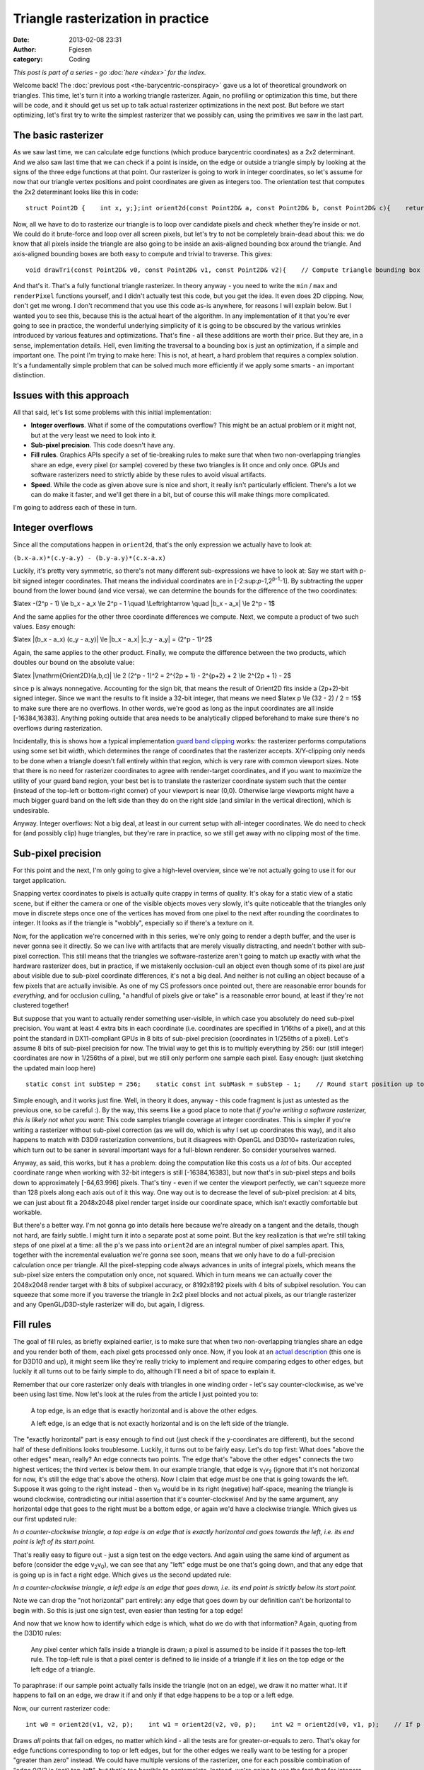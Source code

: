 Triangle rasterization in practice
##################################
:date: 2013-02-08 23:31
:author: Fgiesen
:category: Coding

*This post is part of a series - go :doc:`here <index>` for the index.*

Welcome back! The :doc:`previous post <the-barycentric-conspiracy>`
gave us a lot of theoretical
groundwork on triangles. This time, let's turn it into a working
triangle rasterizer. Again, no profiling or optimization this time, but
there will be code, and it should get us set up to talk actual
rasterizer optimizations in the next post. But before we start
optimizing, let's first try to write the simplest rasterizer that we
possibly can, using the primitives we saw in the last part.

The basic rasterizer
~~~~~~~~~~~~~~~~~~~~

As we saw last time, we can calculate edge functions (which produce
barycentric coordinates) as a 2x2 determinant. And we also saw last time
that we can check if a point is inside, on the edge or outside a
triangle simply by looking at the signs of the three edge functions at
that point. Our rasterizer is going to work in integer coordinates, so
let's assume for now that our triangle vertex positions and point
coordinates are given as integers too. The orientation test that
computes the 2x2 determinant looks like this in code:

::

    struct Point2D {    int x, y;};int orient2d(const Point2D& a, const Point2D& b, const Point2D& c){    return (b.x-a.x)*(c.y-a.y) - (b.y-a.y)*(c.x-a.x);}

Now, all we have to do to rasterize our triangle is to loop over
candidate pixels and check whether they're inside or not. We could do it
brute-force and loop over all screen pixels, but let's try to not be
completely brain-dead about this: we do know that all pixels inside the
triangle are also going to be inside an axis-aligned bounding box around
the triangle. And axis-aligned bounding boxes are both easy to compute
and trivial to traverse. This gives:

::

    void drawTri(const Point2D& v0, const Point2D& v1, const Point2D& v2){    // Compute triangle bounding box    int minX = min3(v0.x, v1.x, v2.x);    int minY = min3(v0.y, v1.y, v2.y);    int maxX = max3(v0.x, v1.x, v2.x);    int maxY = max3(v0.y, v1.y, v2.y);    // Clip against screen bounds    minX = max(minX, 0);    minY = max(minY, 0);    maxX = min(maxX, screenWidth - 1);    maxY = min(maxY, screenHeight - 1);    // Rasterize    Point2D p;    for (p.y = minY; p.y <= maxY; p.y++) {        for (p.x = minX; p.x <= maxX; p.x++) {            // Determine barycentric coordinates            int w0 = orient2d(v1, v2, p);            int w1 = orient2d(v2, v0, p);            int w2 = orient2d(v0, v1, p);            // If p is on or inside all edges, render pixel.            if (w0 >= 0 && w1 >= 0 && w2 >= 0)                renderPixel(p, w0, w1, w2);                   }    }}

And that's it. That's a fully functional triangle rasterizer. In theory
anyway - you need to write the ``min`` / ``max`` and ``renderPixel``
functions yourself, and I didn't actually test this code, but you get
the idea. It even does 2D clipping. Now, don't get me wrong. I don't
recommend that you use this code as-is anywhere, for reasons I will
explain below. But I wanted you to see this, because this is the actual
heart of the algorithm. In any implementation of it that you're ever
going to see in practice, the wonderful underlying simplicity of it is
going to be obscured by the various wrinkles introduced by various
features and optimizations. That's fine - all these additions are worth
their price. But they are, in a sense, implementation details. Hell,
even limiting the traversal to a bounding box is just an optimization,
if a simple and important one. The point I'm trying to make here: This
is not, at heart, a hard problem that requires a complex solution. It's
a fundamentally simple problem that can be solved much more efficiently
if we apply some smarts - an important distinction.

Issues with this approach
~~~~~~~~~~~~~~~~~~~~~~~~~

All that said, let's list some problems with this initial
implementation:

-  **Integer overflows**. What if some of the computations overflow?
   This might be an actual problem or it might not, but at the very
   least we need to look into it.
-  **Sub-pixel precision**. This code doesn't have any.
-  **Fill rules**. Graphics APIs specify a set of tie-breaking rules to
   make sure that when two non-overlapping triangles share an edge,
   every pixel (or sample) covered by these two triangles is lit once
   and only once. GPUs and software rasterizers need to strictly abide
   by these rules to avoid visual artifacts.
-  **Speed**. While the code as given above sure is nice and short, it
   really isn't particularly efficient. There's a lot we can do make it
   faster, and we'll get there in a bit, but of course this will make
   things more complicated.

I'm going to address each of these in turn.

Integer overflows
~~~~~~~~~~~~~~~~~

Since all the computations happen in ``orient2d``, that's the only
expression we actually have to look at:

``(b.x-a.x)*(c.y-a.y) - (b.y-a.y)*(c.x-a.x)``

Luckily, it's pretty very symmetric, so there's not many different
sub-expressions we have to look at: Say we start with p-bit signed
integer coordinates. That means the individual coordinates are in
[-2:sup:`p-1`,2\ :sup:`p-1`-1]. By subtracting the upper bound from the
lower bound (and vice versa), we can determine the bounds for the
difference of the two coordinates:

$latex -(2^p - 1) \\le b\_x - a\_x \\le 2^p - 1 \\quad \\Leftrightarrow
\\quad \|b\_x - a\_x\| \\le 2^p - 1$

And the same applies for the other three coordinate differences we
compute. Next, we compute a product of two such values. Easy enough:

$latex \|(b\_x - a\_x) (c\_y - a\_y)\| \\le \|b\_x - a\_x\| \|c\_y -
a\_y\| = (2^p - 1)^2$

Again, the same applies to the other product. Finally, we compute the
difference between the two products, which doubles our bound on the
absolute value:

$latex \|\\mathrm{Orient2D}(a,b,c)\| \\le 2 (2^p - 1)^2 = 2^{2p + 1} -
2^{p+2} + 2 \\le 2^{2p + 1} - 2$

since p is always nonnegative. Accounting for the sign bit, that means
the result of Orient2D fits inside a (2p+2)-bit signed integer. Since we
want the results to fit inside a 32-bit integer, that means we need
$latex p \\le (32 - 2) / 2 = 15$ to make sure there are no overflows. In
other words, we're good as long as the input coordinates are all inside
[-16384,16383]. Anything poking outside that area needs to be
analytically clipped beforehand to make sure there's no overflows during
rasterization.

Incidentally, this is shows how a typical implementation `guard band
clipping`_ works: the rasterizer performs computations using some set
bit width, which determines the range of coordinates that the rasterizer
accepts. X/Y-clipping only needs to be done when a triangle doesn't fall
entirely within that region, which is very rare with common viewport
sizes. Note that there is no need for rasterizer coordinates to agree
with render-target coordinates, and if you want to maximize the utility
of your guard band region, your best bet is to translate the rasterizer
coordinate system such that the center (instead of the top-left or
bottom-right corner) of your viewport is near (0,0). Otherwise large
viewports might have a much bigger guard band on the left side than they
do on the right side (and similar in the vertical direction), which is
undesirable.

Anyway. Integer overflows: Not a big deal, at least in our current setup
with all-integer coordinates. We do need to check for (and possibly
clip) huge triangles, but they're rare in practice, so we still get away
with no clipping most of the time.

Sub-pixel precision
~~~~~~~~~~~~~~~~~~~

For this point and the next, I'm only going to give a high-level
overview, since we're not actually going to use it for our target
application.

Snapping vertex coordinates to pixels is actually quite crappy in terms
of quality. It's okay for a static view of a static scene, but if either
the camera or one of the visible objects moves very slowly, it's quite
noticeable that the triangles only move in discrete steps once one of
the vertices has moved from one pixel to the next after rounding the
coordinates to integer. It looks as if the triangle is "wobbly",
especially so if there's a texture on it.

Now, for the application we're concerned with in this series, we're only
going to render a depth buffer, and the user is never gonna see it
directly. So we can live with artifacts that are merely visually
distracting, and needn't bother with sub-pixel correction. This still
means that the triangles we software-rasterize aren't going to match up
exactly with what the hardware rasterizer does, but in practice, if we
mistakenly occlusion-cull an object even though some of its pixel are
*just* about visible due to sub-pixel coordinate differences, it's not a
big deal. And neither is not culling an object because of a few pixels
that are actually invisible. As one of my CS professors once pointed
out, there are reasonable error bounds for *everything*, and for
occlusion culling, "a handful of pixels give or take" is a reasonable
error bound, at least if they're not clustered together!

But suppose that you want to actually render something user-visible, in
which case you absolutely do need sub-pixel precision. You want at least
4 extra bits in each coordinate (i.e. coordinates are specified in
1/16ths of a pixel), and at this point the standard in DX11-compliant
GPUs in 8 bits of sub-pixel precision (coordinates in 1/256ths of a
pixel). Let's assume 8 bits of sub-pixel precision for now. The trivial
way to get this is to multiply everything by 256: our (still integer)
coordinates are now in 1/256ths of a pixel, but we still only perform
one sample each pixel. Easy enough: (just sketching the updated main
loop here)

::

        static const int subStep = 256;    static const int subMask = subStep - 1;    // Round start position up to next integer multiple    // (we sample at integer pixel positions, so if our    // min is not an integer coordinate, that pixel won't    // be hit)    minX = (minX + subMask) & ~subMask;    minY = (minY + subMask) & ~subMask;    for (p.y = minY; p.y <= maxY; p.y += subStep) {        for (p.x = minX; p.x <= maxX; p.x += subStep) {            // Determine barycentric coordinates            int w0 = orient2d(v1, v2, p);            int w1 = orient2d(v2, v0, p);            int w2 = orient2d(v0, v1, p);            // If p is on or inside all edges, render pixel.            if (w0 >= 0 && w1 >= 0 && w2 >= 0)                renderPixel(p, w0, w1, w2);                   }    }

Simple enough, and it works just fine. Well, in theory it does, anyway -
this code fragment is just as untested as the previous one, so be
careful :). By the way, this seems like a good place to note that *if
you're writing a software rasterizer, this is likely not what you want*:
This code samples triangle coverage at integer coordinates. This is
simpler if you're writing a rasterizer without sub-pixel correction (as
we will do, which is why I set up coordinates this way), and it also
happens to match with D3D9 rasterization conventions, but it disagrees
with OpenGL and D3D10+ rasterization rules, which turn out to be saner
in several important ways for a full-blown renderer. So consider
yourselves warned.

Anyway, as said, this works, but it has a problem: doing the computation
like this costs us a *lot* of bits. Our accepted coordinate range when
working with 32-bit integers is still [-16384,16383], but now that's in
sub-pixel steps and boils down to approximately [-64,63.996] pixels.
That's tiny - even if we center the viewport perfectly, we can't squeeze
more than 128 pixels along each axis out of it this way. One way out is
to decrease the level of sub-pixel precision: at 4 bits, we can just
about fit a 2048x2048 pixel render target inside our coordinate space,
which isn't exactly comfortable but workable.

But there's a better way. I'm not gonna go into details here because
we're already on a tangent and the details, though not hard, are fairly
subtle. I might turn it into a separate post at some point. But the key
realization is that we're still taking steps of one pixel at a time: all
the p's we pass into ``orient2d`` are an integral number of pixel
samples apart. This, together with the incremental evaluation we're
gonna see soon, means that we only have to do a full-precision
calculation once per triangle. All the pixel-stepping code always
advances in units of integral pixels, which means the sub-pixel size
enters the computation only once, not squared. Which in turn means we
can actually cover the 2048x2048 render target with 8 bits of subpixel
accuracy, or 8192x8192 pixels with 4 bits of subpixel resolution. You
can squeeze that some more if you traverse the triangle in 2x2 pixel
blocks and not actual pixels, as our triangle rasterizer and any
OpenGL/D3D-style rasterizer will do, but again, I digress.

Fill rules
~~~~~~~~~~

The goal of fill rules, as briefly explained earlier, is to make sure
that when two non-overlapping triangles share an edge and you render
both of them, each pixel gets processed only once. Now, if you look at
an `actual description`_ (this one is for D3D10 and up), it might seem
like they're really tricky to implement and require comparing edges to
other edges, but luckily it all turns out to be fairly simple to do,
although I'll need a bit of space to explain it.

Remember that our core rasterizer only deals with triangles in one
winding order - let's say counter-clockwise, as we've been using last
time. Now let's look at the rules from the article I just pointed you
to:

    A top edge, is an edge that is exactly horizontal and is above the
    other edges.

    A left edge, is an edge that is not exactly horizontal and is on the
    left side of the triangle.

|A triangle.|

The "exactly horizontal" part is easy enough to find out (just check if
the y-coordinates are different), but the second half of these
definitions looks troublesome. Luckily, it turns out to be fairly easy.
Let's do top first: What does "above the other edges" mean, really? An
edge connects two points. The edge that's "above the other edges"
connects the two highest vertices; the third vertex is below them. In
our example triangle, that edge is v\ :sub:`1`\ v\ :sub:`2` (ignore that
it's not horizontal for now, it's still the edge that's above the
others). Now I claim that edge *must* be one that is going towards the
left. Suppose it was going to the right instead - then v\ :sub:`0` would
be in its right (negative) half-space, meaning the triangle is wound
clockwise, contradicting our initial assertion that it's
counter-clockwise! And by the same argument, any horizontal edge that
goes to the right must be a bottom edge, or again we'd have a clockwise
triangle. Which gives us our first updated rule:

*In a counter-clockwise triangle, a top edge is an edge that is exactly
horizontal and goes towards the left, i.e. its end point is left of its
start point.*

That's really easy to figure out - just a sign test on the edge vectors.
And again using the same kind of argument as before (consider the edge
v\ :sub:`2`\ v\ :sub:`0`), we can see that any "left" edge must be one
that's going down, and that any edge that is going up is in fact a right
edge. Which gives us the second updated rule:

*In a counter-clockwise triangle, a left edge is an edge that goes down,
i.e. its end point is strictly below its start point.*

Note we can drop the "not horizontal" part entirely: any edge that goes
down by our definition can't be horizontal to begin with. So this is
just one sign test, even easier than testing for a top edge!

And now that we know how to identify which edge is which, what do we do
with that information? Again, quoting from the D3D10 rules:

    Any pixel center which falls inside a triangle is drawn; a pixel is
    assumed to be inside if it passes the top-left rule. The top-left
    rule is that a pixel center is defined to lie inside of a triangle
    if it lies on the top edge or the left edge of a triangle.

To paraphrase: if our sample point actually falls inside the triangle
(not on an edge), we draw it no matter what. It if happens to fall on an
edge, we draw it if and only if that edge happens to be a top or a left
edge.

Now, our current rasterizer code:

::

        int w0 = orient2d(v1, v2, p);    int w1 = orient2d(v2, v0, p);    int w2 = orient2d(v0, v1, p);    // If p is on or inside all edges, render pixel.    if (w0 >= 0 && w1 >= 0 && w2 >= 0)        renderPixel(p, w0, w1, w2);           

Draws *all* points that fall on edges, no matter which kind - all the
tests are for greater-or-equals to zero. That's okay for edge functions
corresponding to top or left edges, but for the other edges we really
want to be testing for a proper "greater than zero" instead. We could
have multiple versions of the rasterizer, one for each possible
combination of "edge 0/1/2 is (not) top-left", but that's too horrible
to contemplate. Instead, we're going to use the fact that for integers,
``x > 0`` and ``x >= 1`` mean the same thing. Which means we can leave
the tests as they are by first computing a per-edge offset once:

::

      int bias0 = isTopLeft(v1, v2) ? 0 : -1;  int bias1 = isTopLeft(v2, v0) ? 0 : -1;  int bias2 = isTopLeft(v0, v1) ? 0 : -1;

and then changing our edge function computation slightly:

::

        int w0 = orient2d(v1, v2, p) + bias0;    int w1 = orient2d(v2, v0, p) + bias1;    int w2 = orient2d(v0, v1, p) + bias2;    // If p is on or inside all edges, render pixel.    if (w0 >= 0 && w1 >= 0 && w2 >= 0)        renderPixel(p, w0, w1, w2);           

Full disclosure: this changes the barycentric coordinates we pass to
``renderPixel`` slightly (as does the subpixel-precision squeezing we
did earlier!). If you're not using sub-pixel correction, this can be
quite a big error, and you want to correct for it. With sub-pixel
correction, you might decide that being off-by-1 on interpolated
quantities is no big deal (remember that the edge functions are in area
units, so "1" is a 1-subpixel-by-1-subpixel square, which is fairly
small). Either way, the bias values are computed once per triangle, and
you can usually do the correction once per triangle too, so it's no
extra per-pixel overhead. Right now, we pay some per-pixel cost to apply
the biases too, but it turns out that will go away once we start
optimizing it. And by the way, if you go back to the "integer overflow"
section, you'll notice we had a bit of slack on the precision
requirements; the "bias" terms will not cause us to need any extra bits.
So it really does all work out, and we can get proper fill rule handling
in our rasterizer.

Which reminds me: This is the part where I tell you that the depth
buffer rasterizer we're going to look at doesn't bother with
implementing a consistent fill rule. It has the same "fill everything
inside or on the edge" behavior as our initial code does. That might be
an oversight, or it might be an intentional decision to make the
rasterizer slightly conservative, which would make sense given the
application. I'm not sure, and I decided not to mess with it. But I
figured that since I was writing a post on rasterization, it would be a
sin *not* to describe how to do this properly, especially since a
coherent explanation of how exactly it's done is quite hard to find on
the net.

All that's fine and good, but now how do we make it fast?
~~~~~~~~~~~~~~~~~~~~~~~~~~~~~~~~~~~~~~~~~~~~~~~~~~~~~~~~~

Well, that's a big question, and - much as I hate to tell you - one that
I will try to answer in the next post. We'll also end this brief detour
into software rasterization generalities and get back to the Software
Occlusion Culling demo that started this series.

So what's the point of this and the previous post? Well, first off, this
is still my blog, and I just felt like writing about it. :) And just as
importantly, I'm going to spend at least two posts poking around in the
guts of a rasterizer, and none of the changes I'm going to describe will
make *any* sense to you without this background information. Low-hanging
fruit are all nice and good, but sometimes you actually have to work for
it, and this is one of those times. Besides, while optimizing code is
fun, correctness isn't optional. Fast code that doesn't do what it's
supposed to is no good to anyone. So I'm trying to get it right before
we make it fast. I can promise you it will be worth your while, though,
and I'll try to finish and upload the next post quickly. Until then,
take care!

.. _guard band clipping: http://fgiesen.wordpress.com/2011/07/05/a-trip-through-the-graphics-pipeline-2011-part-5/
.. _actual description: http://msdn.microsoft.com/en-us/library/windows/desktop/cc627092(v=vs.85).aspx#Triangle

.. |A triangle.| image:: images/tri1.png
   :target: images/tri1.png
